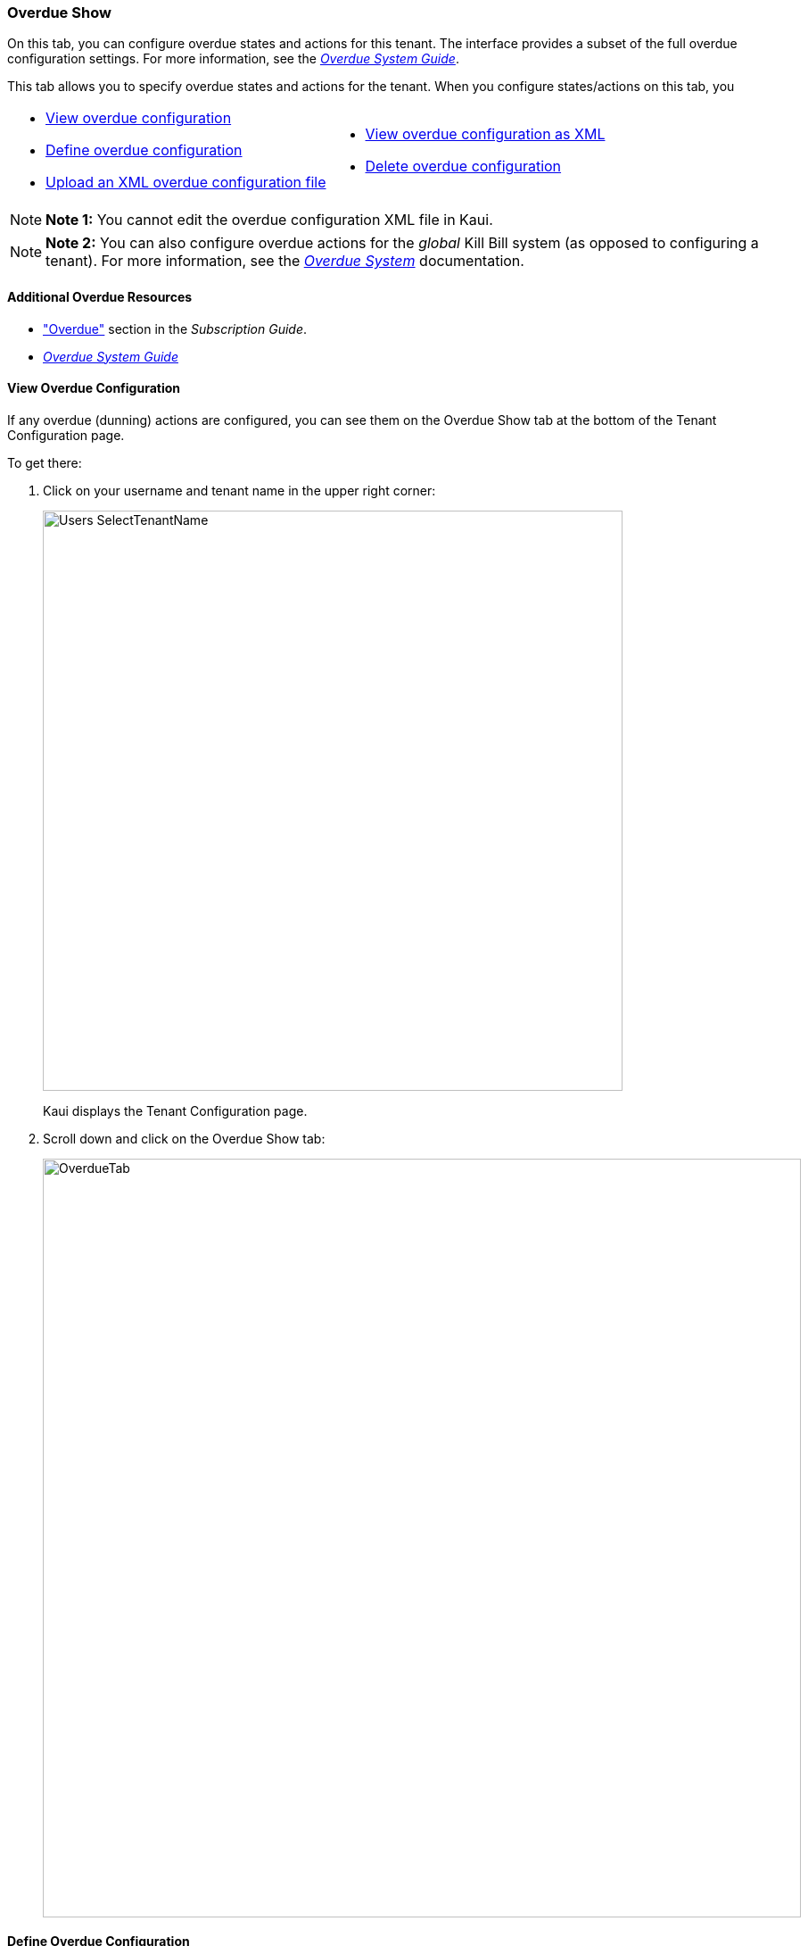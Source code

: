 === Overdue Show

On this tab, you can configure overdue states and actions for this tenant. The interface provides a subset of the full overdue configuration settings. For more information, see the https://docs.killbill.io/latest/overdue.html[_Overdue System Guide_].

This tab allows you to specify overdue states and actions for the tenant.
When you configure states/actions on this tab, you

[cols="1,1"]
[frame=none]
[grid=none]
|===

a| * <<View Overdue Configuration,View overdue configuration>>
* <<Define Overdue Configuration,Define overdue configuration>>
* <<Upload an XML Overdue Configuration File,Upload an XML overdue configuration file>>

a| * <<View Overdue Configuration as XML,View overdue configuration as XML>>
* <<Delete Overdue Configuration,Delete overdue configuration>>

|===

[NOTE]
*Note 1:* You cannot edit the overdue configuration XML file in Kaui.

[NOTE]
*Note 2:* You can also configure overdue actions for the _global_ Kill Bill system (as opposed to configuring a tenant). For more information, see the https://docs.killbill.io/latest/overdue.html[_Overdue System_] documentation.

==== Additional Overdue Resources

* https://docs.killbill.io/latest/userguide_subscription.html#components-overdue["Overdue"] section in the _Subscription Guide_.
* https://docs.killbill.io/latest/overdue.html[_Overdue System Guide_]

==== View Overdue Configuration

If any overdue (dunning) actions are configured, you can see them on the Overdue Show tab at the bottom of the Tenant Configuration page.

To get there:

. Click on your username and tenant name in the upper right corner:
+
image::Users-SelectTenantName.png[width=650,align="center"]
+
Kaui displays the Tenant Configuration page.
+
. Scroll down and click on the Overdue Show tab:
+
image::OverdueTab.png[width=850,align="center"]

==== Define Overdue Configuration

You can repeat the steps below as many times as necessary to create multiple overdue states/actions.

To edit an existing overdue state/action, ... ***

. <<View Overdue Actions,Go to the Overview Show tab>> on the Tenant Configuration page.
+
image::OverdueTab.png[width=850,align="center"]
+
. Click the plus sign ( image:i_PlusGreen.png[] ) next to *Existing Overdue Config*.
+
Kaui opens the Overdue Configuration screen:
+
image::OverdueConfig-Empty.png[width=850,align="center"]
+
. Click *+ New Overdue States*. Kaui opens the fields for editing:
+
image::OverdueConfig-BlankFields.png[width=850,align="center"]
+
. Fill in the fields for the current row. For field information, see the <<Overdue Configuration Field Descriptions>> table.
+
. To add another overdue configuration row, click "new overdue states."
+
image::Overdue-Select-NewOverdueState.png[width=450,align="center"]
+
. When you are done adding configuration rows, click the *Save* button. Kaui displays the new row(s) on the Overdue Show tab:
+
NEED A SCREENSHOT

==== Overdue Configuration Field Descriptions

[cols="1,3"]
|===
^|Field ^|Description

| Name
| The name assigned to the overdue state.

| External Message
| Message text that other plugins, when listening for overdue events, can retrieve and display to the user. (_Optional_)

| Block Subscription Changes
| If set to `true`, the customer can make plan changes to the subscription in this overdue state. If set to `false`, the customer cannot make changes.

| Subscription Cancellation
a| Select the option that describes how Kill Bill cancels the subscription in this overdue state:

* `NONE`: ???

* `POLICY_NONE`: ???

* `POLICY_IMMEDIATE_POLICY`: Cancels the subscription immediately and applies a partial credit to the
account based on how much of the service has been consumed.

* `END_OF_TERM`: Cancels the subscription at the end of the billing period with no refund to
the customer (i.e., no proration).

| Days Since Earliest Unpaid Invoice
| Specifies that the overdue action for this state occurs when _X_ days have passed since the last unpaid invoice.

| Tag Inclusion
| Specifies that the overdue action will occur if the account is tagged with any of the selected control tags. To disregard tag inclusion for this overdue state, eave as the default `NONE` setting.

* `AUTO_PAY_OFF`
* `AUTO_INVOICING_OFF`
* `OVERDUE_ENFORCEMENT_OFF`
* `MANUAL_PAY`
* `TEST`
* `PARTNER`

For a description of system tags, see the https://docs.killbill.io/latest/userguide_subscription.html#components-tag["Tags"] section of the _Subscription Guide_.

| Tag Exclusion
| Specifies that the overdue action will _not_ occur if the account is tagged with any of the selected control tags. See tags information above.

| Number of Unpaid Invoices
| Specifies that the overdue action will occur if the number of unpaid invoices equals or exceeds the specified value.

| Total Unpaid Invoice Balance
| Specifies that the overdue action will occur if the total unpaid invoice balance equals or exceeds the specified value.

|===

==== Upload an XML Overdue Configuration File

==== View Overdue Configuration as XML
